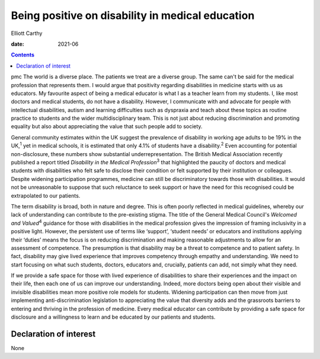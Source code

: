 =================================================
Being positive on disability in medical education
=================================================



Elliott Carthy

:date: 2021-06


.. contents::
   :depth: 3
..

pmc
The world is a diverse place. The patients we treat are a diverse group.
The same can't be said for the medical profession that represents them.
I would argue that positivity regarding disabilities in medicine starts
with us as educators. My favourite aspect of being a medical educator is
what I as a teacher learn from my students. I, like most doctors and
medical students, do not have a disability. However, I communicate with
and advocate for people with intellectual disabilities, autism and
learning difficulties such as dyspraxia and teach about these topics as
routine practice to students and the wider multidisciplinary team. This
is not just about reducing discrimination and promoting equality but
also about appreciating the value that such people add to society.

General community estimates within the UK suggest the prevalence of
disability in working age adults to be 19% in the UK,\ :sup:`1` yet in
medical schools, it is estimated that only 4.1% of students have a
disability.\ :sup:`2` Even accounting for potential non-disclosure,
these numbers show substantial underrepresentation. The British Medical
Association recently published a report titled *Disability in the
Medical Profession*\ :sup:`3` that highlighted the paucity of doctors
and medical students with disabilities who felt safe to disclose their
condition or felt supported by their institution or colleagues. Despite
widening participation programmes, medicine can still be discriminatory
towards those with disabilities. It would not be unreasonable to suppose
that such reluctance to seek support or have the need for this
recognised could be extrapolated to our patients.

The term disability is broad, both in nature and degree. This is often
poorly reflected in medical guidelines, whereby our lack of
understanding can contribute to the pre-existing stigma. The title of
the General Medical Council's *Welcomed and Valued*\ :sup:`4` guidance
for those with disabilities in the medical profession gives the
impression of framing inclusivity in a positive light. However, the
persistent use of terms like ‘support’, ‘student needs’ or educators and
institutions applying their ‘duties’ means the focus is on reducing
discrimination and making reasonable adjustments to allow for an
assessment of competence. The presumption is that disability may be a
threat to competence and to patient safety. In fact, disability may give
lived experience that improves competency through empathy and
understanding. We need to start focusing on what such students, doctors,
educators and, crucially, patients can add, not simply what they need.

If we provide a safe space for those with lived experience of
disabilities to share their experiences and the impact on their life,
then each one of us can improve our understanding. Indeed, more doctors
being open about their visible and invisible disabilities mean more
positive role models for students. Widening participation can then move
from just implementing anti-discrimination legislation to appreciating
the value that diversity adds and the grassroots barriers to entering
and thriving in the profession of medicine. Every medical educator can
contribute by providing a safe space for disclosure and a willingness to
learn and be educated by our patients and students.

.. _nts1:

Declaration of interest
=======================

None
